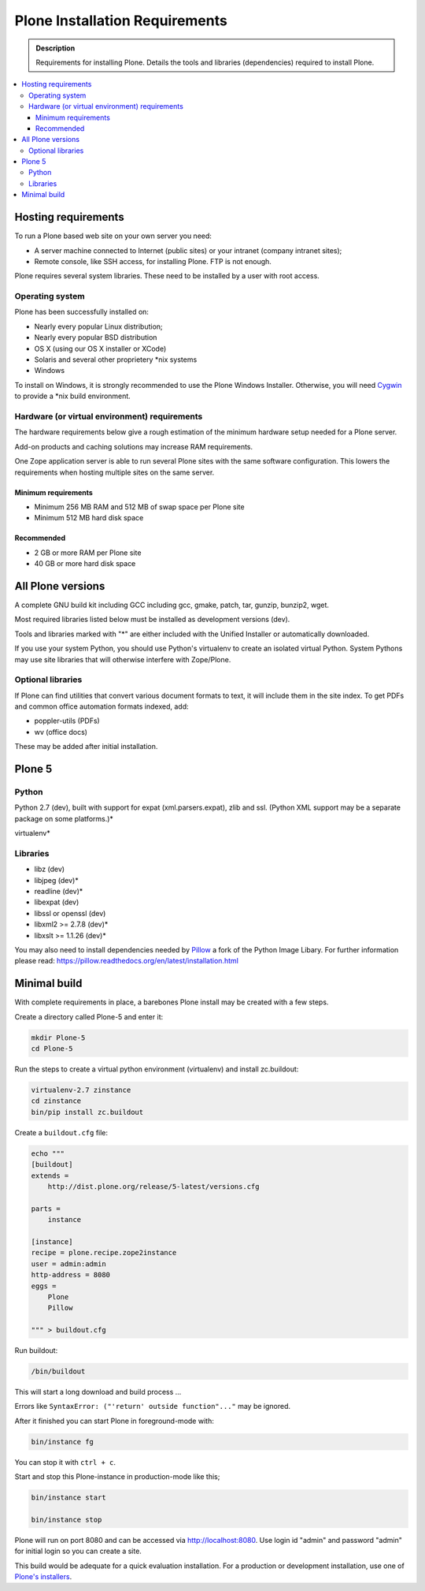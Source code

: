 ===============================
Plone Installation Requirements
===============================

.. admonition:: Description

    Requirements for installing Plone. Details the tools and libraries (dependencies) required to install Plone.

.. contents:: :local:

Hosting requirements
====================

To run a Plone based web site on your own server you need:

* A server machine connected to Internet (public sites) or your intranet (company intranet sites);

* Remote console, like SSH access, for installing Plone. FTP is not enough.

Plone requires several system libraries.
These need to be installed by a user with root access.

Operating system
----------------

Plone has been successfully installed on:


* Nearly every popular Linux distribution;

* Nearly every popular BSD distribution

* OS X (using our OS X installer or XCode)

* Solaris and several other proprietery \*nix systems

* Windows

To install on Windows, it is strongly recommended to use the Plone Windows
Installer. Otherwise, you will need `Cygwin <http://www.cygwin.com>`_ to
provide a \*nix build environment.

Hardware (or virtual environment) requirements
----------------------------------------------

The hardware requirements below give a rough estimation of the minimum hardware setup needed for a Plone server.

Add-on products and caching solutions may increase RAM requirements.

One Zope application server is able to run several Plone sites with the same software configuration.
This lowers the requirements when hosting multiple sites on the same server.

Minimum requirements
~~~~~~~~~~~~~~~~~~~~

* Minimum 256 MB RAM and 512 MB of swap space per Plone site

* Minimum 512 MB hard disk space

Recommended
~~~~~~~~~~~

* 2 GB or more RAM per Plone site

* 40 GB or more hard disk space


All Plone versions
==================

A complete GNU build kit including GCC including gcc, gmake, patch, tar,
gunzip, bunzip2, wget.

Most required libraries listed below must be installed as development versions (dev).

Tools and libraries marked with "\*" are either included with the Unified Installer or automatically downloaded.

If you use your system Python, you should use Python's virtualenv to create an isolated virtual Python.
System Pythons may use site libraries that will otherwise interfere with Zope/Plone.

Optional libraries
------------------

If Plone can find utilities that convert various document formats to text, it will include them in the site index.
To get PDFs and common office automation formats indexed, add:

* poppler-utils (PDFs)
* wv (office docs)

These may be added after initial installation.

Plone 5
=======

Python
------

Python 2.7 (dev), built with support for expat (xml.parsers.expat), zlib and ssl.
(Python XML support may be a separate package on some platforms.)*

virtualenv*

Libraries
---------

* libz (dev)
* libjpeg (dev)*
* readline (dev)*
* libexpat (dev)
* libssl or openssl (dev)
* libxml2 >= 2.7.8 (dev)*
* libxslt >= 1.1.26 (dev)*


You may also need to install dependencies needed by `Pillow <https://pillow.readthedocs.org/en/latest/>`_ a fork of the Python Image Libary.
For further information please read: https://pillow.readthedocs.org/en/latest/installation.html

Minimal build
=============

With complete requirements in place, a barebones Plone install may be created with a few steps.

Create a directory called Plone-5 and enter it:

.. code-block:: shell

    mkdir Plone-5
    cd Plone-5

Run the steps to create a virtual python environment (virtualenv) and install zc.buildout:

.. code-block:: shell

    virtualenv-2.7 zinstance
    cd zinstance
    bin/pip install zc.buildout

Create a ``buildout.cfg`` file:

.. code-block:: shell

    echo """
    [buildout]
    extends =
        http://dist.plone.org/release/5-latest/versions.cfg

    parts =
        instance

    [instance]
    recipe = plone.recipe.zope2instance
    user = admin:admin
    http-address = 8080
    eggs =
        Plone
        Pillow

    """ > buildout.cfg

Run buildout:

.. code-block:: shell

    /bin/buildout

This will start a long download and build process ...

Errors like ``SyntaxError: ("'return' outside function"..."`` may be ignored.

After it finished you can start Plone in foreground-mode with:

.. code-block:: shell

    bin/instance fg

You can stop it with ``ctrl + c``.

Start and stop this Plone-instance in production-mode like this;

.. code-block:: shell

    bin/instance start

    bin/instance stop

Plone will run on port 8080 and can be accessed via http://localhost:8080.
Use login id "admin" and password "admin" for initial login so you can create a site.

This build would be adequate for a quick evaluation installation.
For a production or development installation, use one of `Plone's installers <https://plone.org/products/plone>`_.
